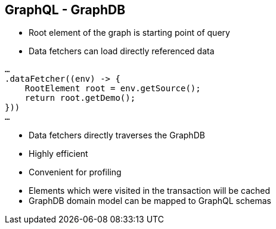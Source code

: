 ++++
<section>
<h2><span class="component">GraphQL</span> - GraphDB</h2>
++++

* Root element of the graph is starting point of query
* Data fetchers can load directly referenced data

[source,java]
----
…
.dataFetcher((env) -> {
    RootElement root = env.getSource();
    return root.getDemo();
}))
…
----

* Data fetchers directly traverses the GraphDB
* Highly efficient
* Convenient for profiling

++++
    <aside class="notes">
        <ul>
            <li>Elements which were visited in the transaction will be cached</li>
            <li>GraphDB domain model can be mapped to GraphQL schemas</li>
        </ul>
    </aside>
</section>
++++
